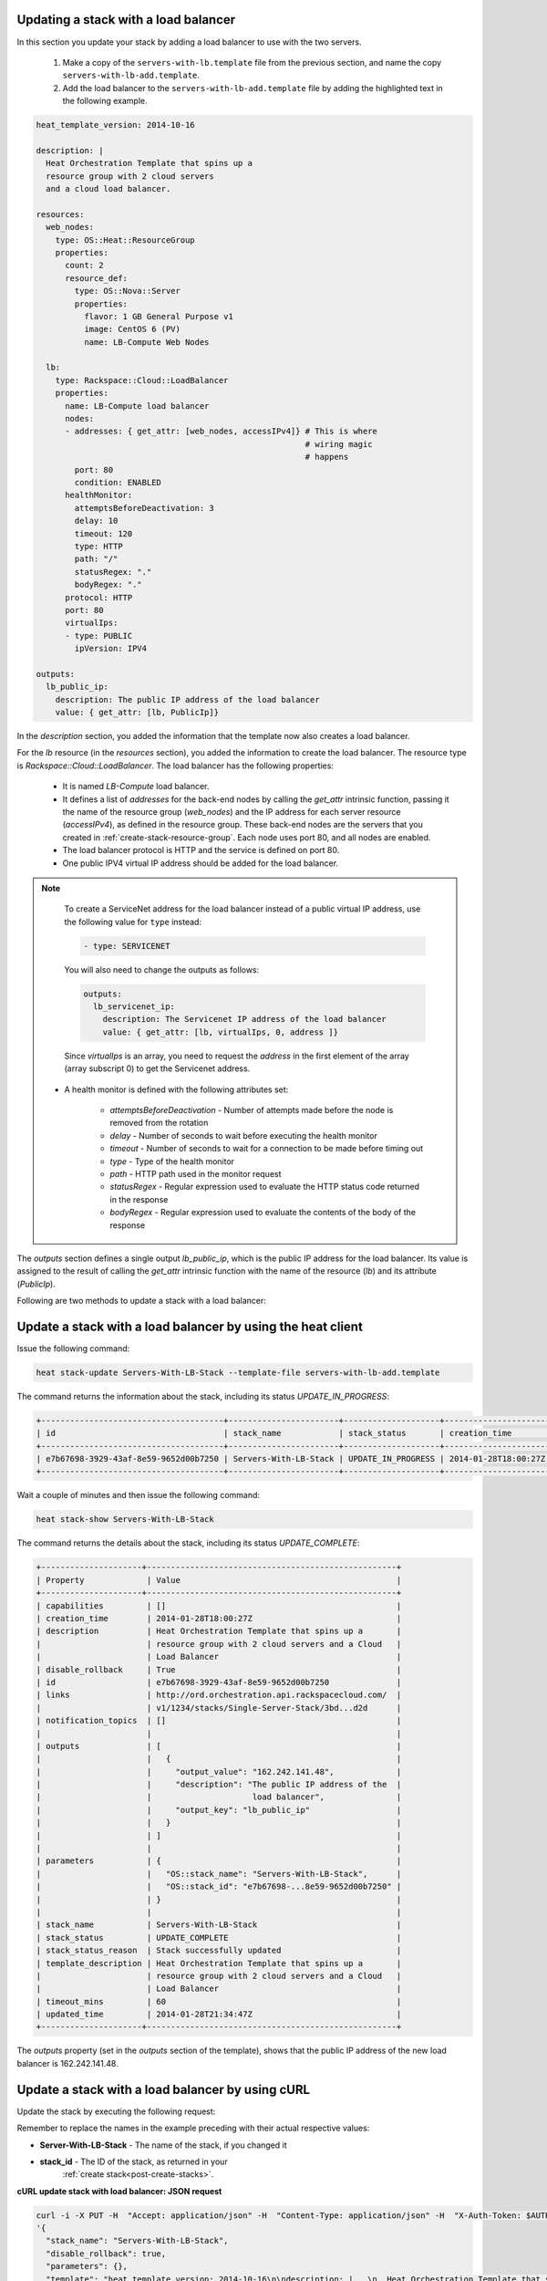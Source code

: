 .. _update-stack-lb:

Updating a stack with a load balancer
~~~~~~~~~~~~~~~~~~~~~~~~~~~~~~~~~~~~~~~

In this section you update your stack by adding a load balancer
to use with the two servers.

  1. Make a copy of the ``servers-with-lb.template`` file from the previous
     section, and name the copy ``servers-with-lb-add.template``.

  2. Add the load balancer to the ``servers-with-lb-add.template`` file
     by adding the highlighted text in the following example.

.. code::

     heat_template_version: 2014-10-16

     description: |
       Heat Orchestration Template that spins up a
       resource group with 2 cloud servers
       and a cloud load balancer.

     resources:
       web_nodes:
         type: OS::Heat::ResourceGroup
         properties:
           count: 2
           resource_def:
             type: OS::Nova::Server
             properties:
               flavor: 1 GB General Purpose v1
               image: CentOS 6 (PV)
               name: LB-Compute Web Nodes

       lb:
         type: Rackspace::Cloud::LoadBalancer
         properties:
           name: LB-Compute load balancer
           nodes:
           - addresses: { get_attr: [web_nodes, accessIPv4]} # This is where
                                                             # wiring magic
                                                             # happens
             port: 80
             condition: ENABLED
           healthMonitor:
             attemptsBeforeDeactivation: 3
             delay: 10
             timeout: 120
             type: HTTP
             path: "/"
             statusRegex: "."
             bodyRegex: "."
           protocol: HTTP
           port: 80
           virtualIps:
           - type: PUBLIC
             ipVersion: IPV4

     outputs:
       lb_public_ip:
         description: The public IP address of the load balancer
         value: { get_attr: [lb, PublicIp]}

In the `description` section, you added the information that the
template now also creates a load balancer.

For the `lb` resource (in the `resources` section), you added the information
to create the load balancer. The resource type
is `Rackspace::Cloud::LoadBalancer`. The load balancer has the
following properties:

  * It is named `LB-Compute` load balancer.

  * It defines a list of `addresses` for the back-end nodes by calling
    the `get_attr` intrinsic function, passing it the name of the
    resource group (`web_nodes`) and the IP address for each
    server resource (`accessIPv4`), as defined in the resource group.
    These back-end nodes are the servers that you created in
    :ref:`create-stack-resource-group`. Each node uses port 80, and all
    nodes are enabled.

  * The load balancer protocol is HTTP and the service is defined on port 80.

  * One public IPV4 virtual IP address should be added for the load balancer.

.. note::
   To create a ServiceNet address for the load balancer instead of a
   public virtual IP address, use the following value for ``type`` instead:

   .. code::

        - type: SERVICENET

   You will also need to change the outputs as follows:

   .. code::

        outputs:
          lb_servicenet_ip:
            description: The Servicenet IP address of the load balancer
            value: { get_attr: [lb, virtualIps, 0, address ]}

   Since `virtualIps` is an array, you need to request the `address`
   in the first element of the array (array subscript 0) to get
   the Servicenet address.

  * A health monitor is defined with the following attributes set:

      * `attemptsBeforeDeactivation` - Number of attempts made before the node
        is removed from the rotation

      * `delay` - Number of seconds to wait before executing the health
        monitor

      * `timeout` - Number of seconds to wait for a connection to be made
        before timing out

      * `type` - Type of the health monitor

      * `path` - HTTP path used in the monitor request

      * `statusRegex` - Regular expression used to evaluate the HTTP status
        code returned in the response

      * `bodyRegex` - Regular expression used to evaluate the contents of the
        body of the response

The `outputs` section defines a single output `lb_public_ip`, which is the
public IP address for the load balancer. Its value is assigned to the
result of calling the `get_attr` intrinsic function with the name of the
resource (`lb`) and its attribute (`PublicIp`).

Following are two methods to update a stack with a load balancer:

.. _update-stack-heat:

Update a stack with a load balancer by using the heat client
~~~~~~~~~~~~~~~~~~~~~~~~~~~~~~~~~~~~~~~~~~~~~~~~~~~~~~~~~~~~

Issue the following command:

.. code::

     heat stack-update Servers-With-LB-Stack --template-file servers-with-lb-add.template

The command returns the information about the stack, including its
status `UPDATE_IN_PROGRESS`:

.. code::

   +--------------------------------------+-----------------------+--------------------+----------------------+
   | id                                   | stack_name            | stack_status       | creation_time        |
   +--------------------------------------+-----------------------+--------------------+----------------------+
   | e7b67698-3929-43af-8e59-9652d00b7250 | Servers-With-LB-Stack | UPDATE_IN_PROGRESS | 2014-01-28T18:00:27Z |
   +--------------------------------------+-----------------------+--------------------+----------------------+


Wait a couple of minutes and then issue the following command:

.. code::

     heat stack-show Servers-With-LB-Stack


The command returns the details about the stack, including its
status `UPDATE_COMPLETE`:

.. code::

   +---------------------+----------------------------------------------------+
   | Property             | Value                                             |
   +---------------------+----------------------------------------------------+
   | capabilities         | []                                                |
   | creation_time        | 2014-01-28T18:00:27Z                              |
   | description          | Heat Orchestration Template that spins up a       |
   |                      | resource group with 2 cloud servers and a Cloud   |
   |                      | Load Balancer                                     |
   | disable_rollback     | True                                              |
   | id                   | e7b67698-3929-43af-8e59-9652d00b7250              |
   | links                | http://ord.orchestration.api.rackspacecloud.com/  |
   |                      | v1/1234/stacks/Single-Server-Stack/3bd...d2d      |
   | notification_topics  | []                                                |
   |                      |                                                   |
   | outputs              | [                                                 |
   |                      |   {                                               |
   |                      |     "output_value": "162.242.141.48",             |
   |                      |     "description": "The public IP address of the  |
   |                      |                     load balancer",               |
   |                      |     "output_key": "lb_public_ip"                  |
   |                      |   }                                               |
   |                      | ]                                                 |
   |                      |                                                   |
   | parameters           | {                                                 |
   |                      |   "OS::stack_name": "Servers-With-LB-Stack",      |
   |                      |   "OS::stack_id": "e7b67698-...8e59-9652d00b7250" |
   |                      | }                                                 |
   |                      |                                                   |
   | stack_name           | Servers-With-LB-Stack                             |
   | stack_status         | UPDATE_COMPLETE                                   |
   | stack_status_reason  | Stack successfully updated                        |
   | template_description | Heat Orchestration Template that spins up a       |
   |                      | resource group with 2 cloud servers and a Cloud   |
   |                      | Load Balancer                                     |
   | timeout_mins         | 60                                                |
   | updated_time         | 2014-01-28T21:34:47Z                              |
   +---------------------+----------------------------------------------------+

The `outputs` property (set in the `outputs` section of the template),
shows that the public IP address of the new load balancer is 162.242.141.48.

.. _update-stack-curl:

Update a stack with a load balancer by using cURL
~~~~~~~~~~~~~~~~~~~~~~~~~~~~~~~~~~~~~~~~~~~~~~~~~

Update the stack by executing the following request:

Remember to replace the names in the example preceding with their actual
respective values:

* **Server-With-LB-Stack** - The name of the stack, if you changed it

* **stack_id** - The ID of the stack, as returned in your
    :ref:`create stack<post-create-stacks>`.


**cURL update stack with load balancer: JSON request**

.. code::

     curl -i -X PUT -H  "Accept: application/json" -H  "Content-Type: application/json" -H  "X-Auth-Token: $AUTH_TOKEN" -H "X-Project-Id: $TENANT_ID" -d \
     '{
       "stack_name": "Servers-With-LB-Stack",
       "disable_rollback": true,
       "parameters": {},
       "template": "heat_template_version: 2014-10-16\n\ndescription: |   \n  Heat Orchestration Template that spins up a\n  resource group with 2 cloud servers\n  and a cloud load balancer.\n\nresources:\n  web_nodes:\n    type: OS::Heat::ResourceGroup\n    properties:\n      count: 2\n      resource_def:\n        type: OS::Nova::Server\n        properties:\n          flavor: 1 GB General Purpose v1\n          image: CentOS 6 (PV)\n          name: LB-Compute Web Nodes  \n\n  lb:\n    type: Rackspace::Cloud::LoadBalancer\n    properties:\n      name: LB-Compute load balancer\n      nodes:\n      - addresses: { get_attr: [web_nodes, accessIPv4]} # This is where the\n                                                       # wiring magic happens\n        port: 80\n        condition: ENABLED\n      healthMonitor:\n        attemptsBeforeDeactivation: 3\n        delay: 10\n        timeout: 120\n        type: HTTP\n        path: \"/\"\n        statusRegex: \".\"\n        bodyRegex: \".\"\n      protocol: HTTP\n      port: 80\n      virtualIps:\n      - type: PUBLIC\n        ipVersion: IPV4\n\noutputs:\n  lb_public_ip:\n    description: The public IP address of the load balancer\n    value: { get_attr: [lb, PublicIp]}  \n\n",
       "timeout_mins": 60
     }' \
     $API_ENDPOINT/stacks/Servers-With-LB-Stack/stack_id

The following example shows the response for update stack with load
balancer:

.. code::

     HTTP/1.1 100 Continue

     HTTP/1.1 202 Accepted
     Server: nginx/1.2.1
     Date: Fri, 31 Jan 2014 22:06:57 GMT
     Content-Type: text/plain;charset=UTF-8
     Content-Length: 58
     Connection: keep-alive
     Via: 1.0 Repose (Repose/2.13.0)

     202 Accepted

The request is accepted for processing.

After a few minutes, you can execute the show stack details operation to
ensure that the update completed successfully:

Remember to replace the names in the example with their actual respective
values:

  * **Servers-With-LB-Stack** - If you used a different name for your
    stack, specify it.

  * **stack_id** - The stack ID, as returned in your create stack response.


**cURL show stack details: JSON request**

.. code::

     curl -s \
     -H "X-Auth-Token: $AUTH_TOKEN" \
     -H "X-Project-Id: $TENANT_ID" \
     -H "Content-Type: application/json" \
     $API_ENDPOINT/stacks/Servers-With-LB-Stack/stack_id | python -m json.tool

The following example shows the response:

.. code::

     {
       "stack": {
       "capabilities": [],
       "creation_time": "2014-01-31T22:02:46Z",
       "description": "Heat Orchestration Template that spins up a\nresource group with 2 cloud servers\nand a cloud load balancer.\n",
       "disable_rollback": true,
       "id": "6574e1b1-4c22-49f5-a06d-6d99eb8d87c6",
       "links": [
           {
             "href": "http://ord.orchestration.api.rackspacecloud.com/v1/1234/stacks/Servers-With-LB-Stack/6574e1b1-4c22-49f5-a06d-6d99eb8d87c6",
             "rel": "self"
           }
       ],
       "notification_topics": [],
       "outputs": [
           {
             "description": "The public IP address of the load balancer",
             "output_key": "lb_public_ip",
             "output_value": "184.106.100.140"
           }
       ],
       "parameters": {
       "OS::stack_name": "Servers-With-LB-Stack",
       "OS::stack_id": "6574e1b1-4c22-49f5-a06d-6d99eb8d87c6"
           },
       "stack_name": "Servers-With-LB-Stack",
       "stack_status": "UPDATE_COMPLETE",
       "stack_status_reason": "Stack successfully updated",
       "template_description": "Heat Orchestration Template that spins up a\nresource group with 2 cloud servers\nand a cloud load balancer.\n",
       "timeout_mins": 60,
       "updated_time": "2014-01-31T22:08:01Z"
           }
     }
